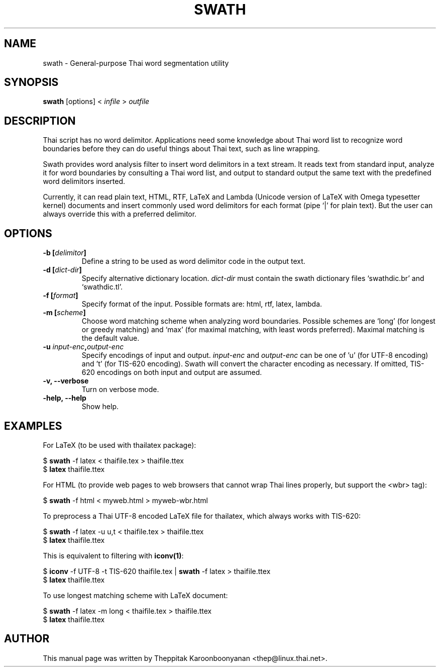 .\"                                      Hey, EMACS: -*- nroff -*-
.\" First parameter, NAME, should be all caps
.\" Second parameter, SECTION, should be 1-8, maybe w/ subsection
.\" other parameters are allowed: see man(7), man(1)
.TH SWATH 1 "January 2008"
.\" Please adjust this date whenever revising the manpage.
.\"
.\" Some roff macros, for reference:
.\" .nh        disable hyphenation
.\" .hy        enable hyphenation
.\" .ad l      left justify
.\" .ad b      justify to both left and right margins
.\" .nf        disable filling
.\" .fi        enable filling
.\" .br        insert line break
.\" .sp <n>    insert n+1 empty lines
.\" for manpage-specific macros, see man(7)
.SH NAME
swath \- General-purpose Thai word segmentation utility
.SH SYNOPSIS
.B swath
[options] \<\ \fIinfile\fP\ \>\ \fIoutfile\fP
.br
.SH DESCRIPTION
Thai script has no word delimitor. Applications need some knowledge about
Thai word list to recognize word boundaries before they can do useful things
about Thai text, such as line wrapping.
.sp
Swath provides word analysis filter to insert word delimitors in a text
stream. It reads text from standard input, analyze it for word boundaries
by consulting a Thai word list, and output to standard output the same text
with the predefined word delimitors inserted.
.sp
Currently, it can read plain text, HTML, RTF, LaTeX and Lambda (Unicode version
of LaTeX with Omega typesetter kernel) documents and insert commonly used word
delimitors for each format (pipe `|' for plain text). But the user can always
override this with a preferred delimitor.
.SH OPTIONS
.TP
.B \-b [\fIdelimitor\fP]
Define a string to be used as word delimitor code in the output text.
.TP
.B \-d [\fIdict-dir\fP]
Specify alternative dictionary location. \fIdict-dir\fP must contain the swath
dictionary files `swathdic.br' and `swathdic.tl'.
.TP
.B \-f [\fIformat\fP]
Specify format of the input. Possible formats are: html, rtf, latex, lambda.
.TP
.B \-m [\fIscheme\fP]
Choose word matching scheme when analyzing word boundaries. Possible schemes
are `long' (for longest or greedy matching) and `max' (for maximal matching,
with least words preferred). Maximal matching is the default value.
.TP
.B \-u \fIinput-enc\fP,\fIoutput-enc\fP
Specify encodings of input and output. \fIinput-enc\fP and \fIoutput-enc\fP
can be one of 'u' (for UTF-8 encoding) and 't' (for TIS-620 encoding).
Swath will convert the character encoding as necessary. If omitted, TIS-620
encodings on both input and output are assumed.
.TP
.B \-v, \-\-verbose
Turn on verbose mode.
.TP
.B \-help, \-\-help
Show help.
.SH EXAMPLES
For LaTeX (to be used with thailatex package):
.sp
$ \fBswath\fP \-f latex < thaifile.tex > thaifile.ttex
.br
$ \fBlatex\fP thaifile.ttex
.sp
For HTML (to provide web pages to web browsers that cannot wrap Thai lines
properly, but support the <wbr> tag):
.sp
$ \fBswath\fP \-f html < myweb.html > myweb-wbr.html
.sp
To preprocess a Thai UTF-8 encoded LaTeX file for thailatex, which always works 
with TIS-620:
.sp
$ \fBswath\fP \-f latex -u u,t < thaifile.tex > thaifile.ttex
.br
$ \fBlatex\fP thaifile.ttex
.sp
This is equivalent to filtering with \fBiconv(1)\fP:
.sp
$ \fBiconv\fP \-f UTF-8 \-t TIS-620 thaifile.tex | \fBswath\fP \-f latex > 
thaifile.ttex
.br
$ \fBlatex\fP thaifile.ttex
.sp
To use longest matching scheme with LaTeX document:
.sp
$ \fBswath\fP \-f latex -m long < thaifile.tex > thaifile.ttex
.br
$ \fBlatex\fP thaifile.ttex
.SH AUTHOR
This manual page was written by Theppitak Karoonboonyanan <thep@linux.thai.net>.
